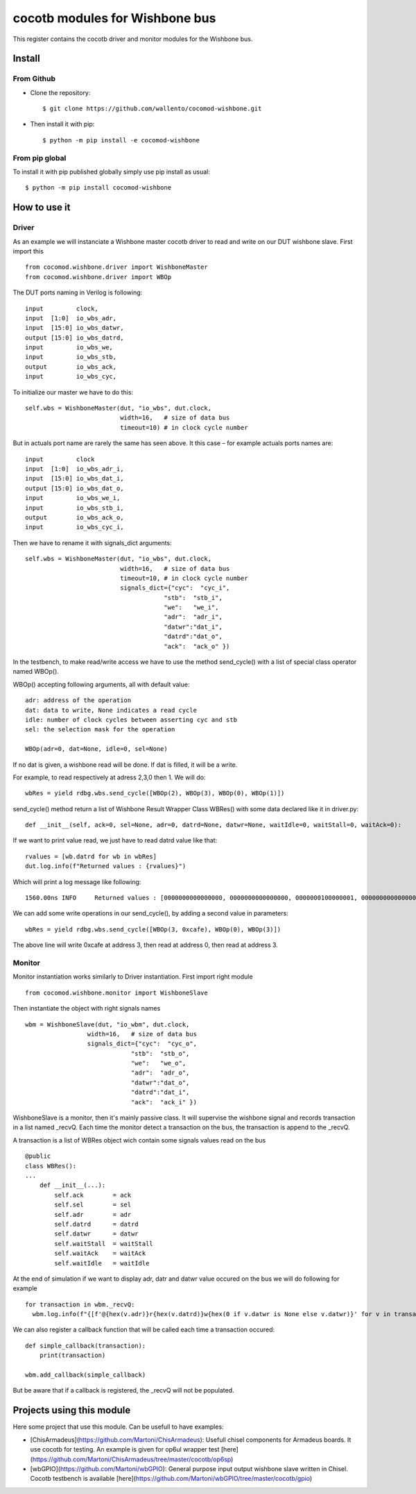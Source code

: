 cocotb modules for Wishbone bus
===============================

This register contains the cocotb driver and monitor modules for the
Wishbone bus.

Install
-------

From Github
^^^^^^^^^^^

* Clone the repository::

    $ git clone https://github.com/wallento/cocomod-wishbone.git

* Then install it with pip::

    $ python -m pip install -e cocomod-wishbone

From pip global
^^^^^^^^^^^^^^^

To install it with pip published globally simply use pip install as usual::

    $ python -m pip install cocomod-wishbone

How to use it
-------------

Driver
^^^^^^

As an example we will instanciate a Wishbone master cocotb driver to read and
write on our DUT wishbone slave.
First import this ::

  from cocomod.wishbone.driver import WishboneMaster
  from cocomod.wishbone.driver import WBOp

The DUT ports naming in Verilog is following::

  input         clock,
  input  [1:0]  io_wbs_adr,
  input  [15:0] io_wbs_datwr,
  output [15:0] io_wbs_datrd,
  input         io_wbs_we,
  input         io_wbs_stb,
  output        io_wbs_ack,
  input         io_wbs_cyc,

To initialize our master we have to do this::

  self.wbs = WishboneMaster(dut, "io_wbs", dut.clock,
                            width=16,   # size of data bus
                            timeout=10) # in clock cycle number


But in actuals port name are rarely the same has seen above. It this case – for
example actuals ports names are::

  input         clock
  input  [1:0]  io_wbs_adr_i,
  input  [15:0] io_wbs_dat_i,
  output [15:0] io_wbs_dat_o,
  input         io_wbs_we_i,
  input         io_wbs_stb_i,
  output        io_wbs_ack_o,
  input         io_wbs_cyc_i,

Then we have to rename it with signals_dict arguments::

  self.wbs = WishboneMaster(dut, "io_wbs", dut.clock,
                            width=16,   # size of data bus
                            timeout=10, # in clock cycle number
                            signals_dict={"cyc":  "cyc_i",
                                        "stb":  "stb_i",
                                        "we":   "we_i",
                                        "adr":  "adr_i",
                                        "datwr":"dat_i",
                                        "datrd":"dat_o",
                                        "ack":  "ack_o" })

In the testbench, to make read/write access we have to use the method
send_cycle() with a list of special class operator named WBOp().

WBOp() accepting following arguments, all with default value::

        adr: address of the operation
        dat: data to write, None indicates a read cycle
        idle: number of clock cycles between asserting cyc and stb
        sel: the selection mask for the operation

        WBOp(adr=0, dat=None, idle=0, sel=None)

If no dat is given, a wishbone read will be done. If dat is filled, it will be a
write.

For example, to read respectively at adress 2,3,0 then 1. We will do::

    wbRes = yield rdbg.wbs.send_cycle([WBOp(2), WBOp(3), WBOp(0), WBOp(1)])

send_cycle() method return a list of Wishbone Result Wrapper Class WBRes() with
some data declared like it in driver.py::

    def __init__(self, ack=0, sel=None, adr=0, datrd=None, datwr=None, waitIdle=0, waitStall=0, waitAck=0):

If we want to print value read, we just have to read datrd value like that::

    rvalues = [wb.datrd for wb in wbRes]
    dut.log.info(f"Returned values : {rvalues}")

Which will print a log message like following::

   1560.00ns INFO     Returned values : [0000000000000000, 0000000000000000, 0000000100000001, 0000000000000000]

We can add some write operations in our send_cycle(), by adding a second value
in parameters::

  wbRes = yield rdbg.wbs.send_cycle([WBOp(3, 0xcafe), WBOp(0), WBOp(3)])

The above line will write 0xcafe at address 3, then read at address 0, then read at
address 3.

Monitor
^^^^^^^

Monitor instantiation works similarly to Driver instantiation. First import
right module ::

  from cocomod.wishbone.monitor import WishboneSlave

Then instantiate the object with right signals names ::

  wbm = WishboneSlave(dut, "io_wbm", dut.clock,
                   width=16,   # size of data bus
                   signals_dict={"cyc":  "cyc_o",
                               "stb":  "stb_o",
                               "we":   "we_o",
                               "adr":  "adr_o",
                               "datwr":"dat_o",
                               "datrd":"dat_i",
                               "ack":  "ack_i" })

WishboneSlave is a monitor, then it's mainly passive class. It will supervise
the wishbone signal and records transaction in a list named _recvQ.
Each time the monitor detect a transaction on the bus, the transaction is append
to the _recvQ.

A transaction is a list of WBRes object wich contain some signals values read on
the bus ::

    @public
    class WBRes():
    ...
        def __init__(...):
            self.ack        = ack
            self.sel        = sel
            self.adr        = adr
            self.datrd      = datrd
            self.datwr      = datwr
            self.waitStall  = waitStall
            self.waitAck    = waitAck
            self.waitIdle   = waitIdle

At the end of simulation if we want to display adr, datr and datwr value
occured on the bus we will do following for example ::
    
      for transaction in wbm._recvQ:
        wbm.log.info(f"{[f'@{hex(v.adr)}r{hex(v.datrd)}w{hex(0 if v.datwr is None else v.datwr)}' for v in transaction]}")
    
We can also register a callback function that will be called each time a
transaction occured::

  def simple_callback(transaction):
      print(transaction)

  wbm.add_callback(simple_callback)

But be aware that if a callback is registered, the _recvQ will not be populated.

Projects using this module
--------------------------

Here some project that use this module. Can be usefull to have examples:

- [ChisArmadeus](https://github.com/Martoni/ChisArmadeus): Usefull chisel components for Armadeus boards. It use cocotb for
  testing. An example is given for op6ul wrapper test [here](https://github.com/Martoni/ChisArmadeus/tree/master/cocotb/op6sp)

- [wbGPIO](https://github.com/Martoni/wbGPIO): General purpose input output
  wishbone slave written in Chisel. Cocotb testbench is available [here](https://github.com/Martoni/wbGPIO/tree/master/cocotb/gpio)
